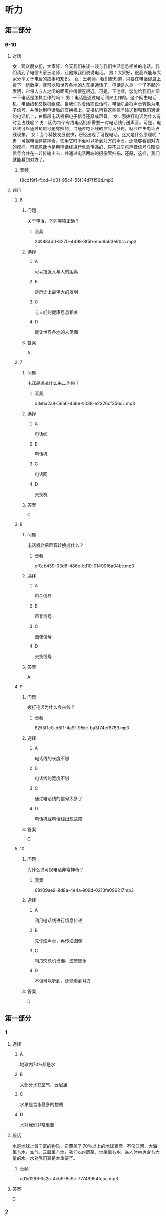 * 听力

** 第二部分

*** 6-10
:PROPERTIES:
:ID: 93ef5660-fb16-4beb-b22b-a74f2d30ae43
:EXPORT-ID: 7304a4a2-efe6-4d8e-96dc-e419347c7a56
:END:

**** 对话

女：观众朋友们，大家好，今天我们来谈一谈与我们生活息息相关的电话。我们请到了电信专家王老师，让他跟我们说说电话。
男：大家好，很高兴能与大家分享关于电话的故事和知识。
女：王老师，我们都知道，只要在电话键盘上拨下一组数字，就可以和世界各地的人互相通话了。电话是人类一个了不起的发明，它将人与人之间的距离拉得很近很近。可是，王老师，您能给我们介绍一下电话是怎样工作的吗？
男：电话是通过电话网来工作的。这个网由电话机、电话线和交换机组成。当我们对着话筒说话时，电话机会将声音转换为电子信号，并传达到电话局的交换机上。交换机再将这些信号输送到和我们通话的电话机上，由那部电话机把电子信号还原成声音。
女：那拨打电话为什么有时会占线呢？
男：因为每个有线电话机都需要一对电话线传送声音。可是，电话线可以通过的信号是有限的，当通过电话线的信号太多时，就会产生电话占线现象。
女：当今科技发展很快，已经出现了可视电话，这又是什么原理呢？
男：可视电话非常神奇，使用它时不但可以听到对方的声音，还能够看到对方的模样。可视电话也是用电话线进行信息传递的，只不过它将声音信号与图像信号合并在一起传输出去，并通过电话两端的摄像管扫描、还原，这样，我们就能看到对方了。

***** 音频

f9cd19f1-fccd-4d31-95c4-55f34d7f156d.mp3

**** 题目

***** 6
:PROPERTIES:
:ID: 22f8e024-31ae-4160-94a7-ac5cf2b876db
:END:

****** 问题

关于电话，下列哪项正确？

******* 音频

240984d0-8270-4498-8f5b-ead6b63e90cc.mp3

****** 选择

******* A

可以拉近人与人的距离

******* B

是历史上最伟大的发明

******* C

与人们的健康息息相关

******* D

能让世界各地的人见面

****** 答案

A

***** 7
:PROPERTIES:
:ID: 7f04a046-cf24-43a8-801a-6b8d9b6172b0
:END:

****** 问题

电话是通过什么来工作的？

******* 音频

d3eba2a8-56a6-4abe-b038-e2226cf356c3.mp3

****** 选择

******* A

电话线

******* B

电话机

******* C

电话网

******* D

交换机

****** 答案

C

***** 8
:PROPERTIES:
:ID: d69637ce-d545-4d01-8e34-24e4f525770a
:END:

****** 问题

电话机会把声音转换成什么？

******* 音频

ef0eb459-03d6-486e-bd10-01490f6a04be.mp3

****** 选择

******* A

电子信号

******* B

声音信号

******* C

图像信号

******* D

交换信号

****** 答案

A

***** 9
:PROPERTIES:
:ID: bebc69e5-2586-4ff8-88f9-05ab7a8ffcb0
:END:

****** 问题

拨打电话为什么会占线？

******* 音频

6253f1e0-d6f1-4a9f-95dc-ba3f74ef6789.mp3

****** 选择

******* A

电话线的长度不够

******* B

电话线的宽度不够

******* C

通过电话线的信号太多了

******* D

电话机或电话线出现故障

****** 答案

C

***** 10
:PROPERTIES:
:ID: 0da76d95-acad-41f3-8018-4fad0b229027
:END:

****** 问题

为什么说可视电话非常神奇？

******* 音频

69909ae9-8d8a-4e4a-909d-0213fe096217.mp3

****** 选择

******* A

利用电话线进行信息传递

******* B

先传递声音，再传递图像

******* C

利用交换机扫描、还原图像

******* D

不但可以听到，还能看到对方

****** 答案

D

** 第一部分

*** 1
:PROPERTIES:
:ID: 4edcce60-15c8-4541-bac2-13f73d34da65
:EXPORT-ID: 6e4af68c-3365-49d9-bfcc-70d2ee989ab7
:END:

**** 选择

***** A

地球内70％都是水

***** B

大部分水在空气、云层里

***** C

水果是含水最多的物质

***** D

水对我们非常重要

**** 段话

水是地球上最丰富的物质，它覆盖了 70%以上的地球表面。不仅江河、大海里有水，空气、云层里有水，我们吃的蔬菜、水果里有水，连人体内也含有大量的水。水对我们真是太重要了。

***** 音频

cd1c1266-3a2c-4cb9-8c9c-77749954fcba.mp3

**** 答案

D

*** 2
:PROPERTIES:
:ID: c366ab62-2323-49d7-9e7b-7aafd5b00545
:EXPORT-ID: 6e4af68c-3365-49d9-bfcc-70d2ee989ab7
:END:

**** 选择

***** A

电话号码就好像是电话的名字

***** B

电话号码是由用户自己编制的

***** C

固定电话导码一般为7一11位数

***** D

一个城市的电话号码往往会重复

**** 段话

我们每个人都有属于自己的名字，电话也有名字，这就是电话号码。电话号码是由电话局统一编制的号码。固定电话号码一般为 7～9 位数，手机号码通常是 11 位数。一个城市的电话号码一般是不会重复的。

***** 音频

52c4bd3c-0525-453a-b1ce-cfb9e9f2a690.mp3

**** 答案

A

*** 3
:PROPERTIES:
:ID: 328d145c-8af5-4fbc-92d7-aae74c5709d1
:EXPORT-ID: 6e4af68c-3365-49d9-bfcc-70d2ee989ab7
:END:

**** 选择

***** A

我们能看见大部分光

***** B

我们平时看见的是可见光

***** C

微波是肉眼能看见的

***** D

红外线、紫外线不属于光

**** 段话

光照亮了我们的世界，让我们可以看清万物。然而，我们平时看见的只是光的一部分——可见光，它还有很大部分是我们肉眼看不见的，如微波、红外线、紫外线等。

***** 音频

c4ba2880-73d3-4875-b6aa-04941ed0e87b.mp3

**** 答案

B

*** 4
:PROPERTIES:
:ID: 5fa75049-d1a9-45ad-b2b2-4642849cb054
:EXPORT-ID: 6e4af68c-3365-49d9-bfcc-70d2ee989ab7
:END:

**** 选择

***** A

侦探通过公开调查来获取信息

***** B

侦探是负责审判案件的职业

***** C

侦探需要有丰富的知识

***** D

侦探要有良好的体力

**** 段话

侦探指负责调查案件的职业，也指负责调查的调查员。侦探一般是通过秘密调查来获取信息的。要成为一个好侦探，高度的注意力和敏锐的观察力是必不可少的。同时要有丰富的知识和良好的记忆力，这样才能在复杂的情况下，排除干扰，找到答案。

***** 音频

94805239-e5bb-4566-9963-f6cb3ddbdd08.mp3

**** 答案

C

*** 5
:PROPERTIES:
:ID: a27a5939-1e6f-47e4-a997-563b56cb3b1b
:EXPORT-ID: 6e4af68c-3365-49d9-bfcc-70d2ee989ab7
:END:

**** 选择

***** A

双画面电视机需要两台电视机

***** B

双画面电视机可以收看动画片

***** C

双画面电视机有两个相同大小的画面

***** D

双画面电视机可以同时收看两个节目

**** 段话

假如你家里只有一台电视机，爸爸想看足球，而你想看动画片，怎么办呢？双画面电视机就可以解决这个问题。这种电视机有一大一小两个画面，可以同时收看两个节目。

***** 音频

0de1f605-cff6-4228-a1d5-81bfd0c19b97.mp3

**** 答案

D

** 第三部分

*** 11-13
:PROPERTIES:
:ID: 7d1d9aff-bb42-4a62-aac8-9881c882d706
:EXPORT-ID: 7304a4a2-efe6-4d8e-96dc-e419347c7a56
:END:

**** 课文

对于喜欢四处游玩的旅行者来说，自拍杆是个好东西，它可以让“手臂”变长，获得更好的拍摄角度。不过自拍杆有个弊病，不知道你发现没有。那就是如果自拍期间突然想拍点儿别的景色，比如正划过天空的流星，那又该怎么办呢？把自拍杆缩短，然后把相机或手机取下来，放好自拍杆，再用相机或手机来拍摄，等你弄好这些，估计流星雨早就过去了。

怎么办呢？试试这款可以改变拍摄方向的自拍杆吧，让你 360 度无死角。和普通自拍杆一样，机身上有一个按键。不过这不是拍照按键，而是控制电动云台的。每按一下，云台就会旋转 180 度，自拍还是拍他人一眨眼就能搞定。再也不用担心错过转瞬即逝的流星了。

***** 音频

33e2070e-6cdc-4d7d-9edd-705dc0f65ca6.mp3

**** 题目

***** 11
:PROPERTIES:
:ID: f843e523-f6cf-4c8b-8b20-cb7b7339ca1e
:END:

****** 选择

******* A

增加了人们的身高

******* B

帮助人们四处游玩

******* C

让人们360度无死角

******* D

让人获得更好的拍探角度

****** 问题

传统自拍杆有什么优点？

******* 音频

f161a6b5-dbd3-444c-aaa2-a4e8e37fc118.mp3

****** 答案

D

***** 12
:PROPERTIES:
:ID: bdfa9edd-d10f-4a08-9d55-17d563c8e822
:END:

****** 选择

******* A

不能缝短

******* B

不方便携带

******* C

不能改变拍摄的方向

******* D

不容易把相机取下来

****** 问题

传统自拍杆的弊病是什么？

******* 音频

7c0ffd99-57a9-4d76-8a7f-873084cc62ee.mp3

****** 答案

C

***** 13
:PROPERTIES:
:ID: e115bfd1-5350-4be1-9af5-bf498d09ad93
:END:

****** 选择

******* A

方便大家进行自拍

******* B

机身上有拍照按键

******* C

一眩眼就能结束拍摄

******* D

能快速改变拍摄角度

****** 问题

新款自拍杆有什么特点？

******* 音频

8cccd71d-aede-4186-aa81-3ef26461b8be.mp3

****** 答案

D

*** 14-17
:PROPERTIES:
:ID: 918526e7-a1b1-44e4-b62b-ef85f864dda4
:EXPORT-ID: 7304a4a2-efe6-4d8e-96dc-e419347c7a56
:END:

**** 课文

机器人是人类发明的最复杂的自动化机器之一，它能够帮助人们做很多事情。机器人干起活来又快又准，而且它不怕脏不怕累，因此应用很广泛。

一说到机器人，你可能会想到电视中那种跟人一样有鼻子、眼睛的机器。其实，现代机器人大多还没有达到这种逼真的程度，它们不仅没有鼻子、眼睛，甚至也没有胳膊和腿。它们有的像机器，有的像怪物，有的脑袋又尖又长，有的三头六臂。真是千奇百怪。

机器人刚造出来的时候，只有一只手臂，称为“机器手”。机器手是个相当复杂的装置。大多数机器人的手臂都像人的手臂一样，能够进行弯曲和翻转，还能够夹住东西。

现在已经有可以用来处置炸弹的机器人。这种机器人体内安置了一个摄相机，当机器人用专门的开启装置打开包裹时，工作人员可以通过摄相机进行观察，然后通过遥控来指挥拆除炸弹。这种机器人可以帮助人类有效打击恐怖袭击，保卫我们安宁的生活。

***** 音频

b3e97e4c-d92b-437d-ab32-329eaf8fe02f.mp3

**** 题目

***** 14
:PROPERTIES:
:ID: 066a8868-d7fa-4ed9-8723-64a84c74b6b8
:END:

****** 选择

******* A

干活又快又准

******* B

不怕脏不怕累

******* C

应用非常广泛

******* D

结构最为复杂

****** 问题

以下哪一项不是机器人的优点？

******* 音频

ff082c02-1faa-4b0b-9472-54ec608bc0f4.mp3

****** 答案

D

***** 15
:PROPERTIES:
:ID: dc77a58e-f1b8-4b7b-b579-7ae2b6e1fb70
:END:

****** 选择

******* A

有鼻孔、眼普

******* B

有胳膊有腹

******* C

十奇百怪

******* D

跟人一样

****** 问题

根据本文，机器人是什么样子的？

******* 音频

afb91a4a-c9f5-44c2-b97a-33b129769361.mp3

****** 答案

C

***** 16
:PROPERTIES:
:ID: db7eea7e-4a61-46ac-9851-09ca280398f8
:END:

****** 选择

******* A

能够拍照、摄像

******* B

能够鸣曲、翻转

******* C

能够读书、写字

******* D

能够踩球、游泳

****** 问题

根据本文，机器手有什么功能？

******* 音频

5553610e-cbe4-4a05-875b-91bfc60f5214.mp3

****** 答案

B

***** 17
:PROPERTIES:
:ID: cb611423-18da-433b-8836-162d7f252153
:END:

****** 选择

******* A

通过电子眼处置炸弹

******* B

用三头六臂打开包裹

******* C

通过摄像机观察后遥控拆弹

******* D

用手臂弯曲翻转,夹住炸弹

****** 问题

机器人怎么处置炸弹？

******* 音频

531d1270-71ee-470b-a29d-5e2069e4c4e0.mp3

****** 答案

C

